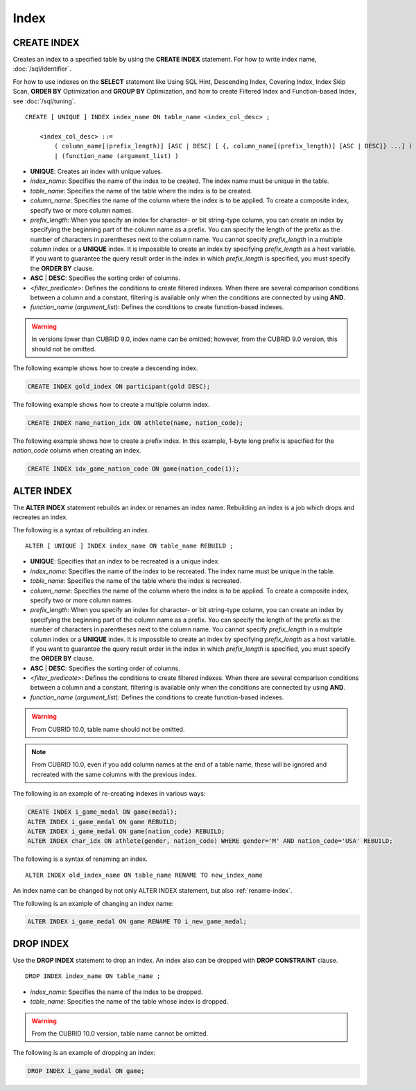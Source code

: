 *****
Index
*****

CREATE INDEX
============

Creates an index to a specified table by using the **CREATE INDEX** statement. For how to write index name, :doc:`/sql/identifier`.

For how to use indexes on the **SELECT** statement like Using SQL Hint, Descending Index, Covering Index, Index Skip Scan, **ORDER BY** Optimization and **GROUP BY** Optimization, and how to create Filtered Index and Function-based Index, see :doc:`/sql/tuning`.

::

    CREATE [ UNIQUE ] INDEX index_name ON table_name <index_col_desc> ;
     
        <index_col_desc> ::=
            ( column_name[(prefix_length)] [ASC | DESC] [ {, column_name[(prefix_length)] [ASC | DESC]} ...] ) [ WHERE <filter_predicate> ]
            | (function_name (argument_list) )

*   **UNIQUE**: Creates an index with unique values.
*   *index_name*: Specifies the name of the index to be created. The index name must be unique in the table.
*   *table_name*: Specifies the name of the table where the index is to be created.
*   *column_name*: Specifies the name of the column where the index is to be applied. To create a composite index, specify two or more column names.
*   *prefix_length*: When you specify an index for character- or bit string-type column, you can create an index by specifying the beginning part of the column name as a prefix. You can specify the length of the prefix as the number of characters in parentheses next to the column name. You cannot specify *prefix_length* in a multiple column index or a **UNIQUE** index. It is impossible to create an index by specifying *prefix_length* as a host variable. If you want to guarantee the query result order in the index in which *prefix_length* is specified, you must specify the **ORDER BY** clause.
*   **ASC** | **DESC**: Specifies the sorting order of columns. 
*   <*filter_predicate*>: Defines the conditions to create filtered indexes. When there are several comparison conditions between a column and a constant, filtering is available only when the conditions are connected by using **AND**.
*   *function_name* (*argument_list*): Defines the conditions to create function-based indexes.

.. warning:: In versions lower than CUBRID 9.0, index name can be omitted; however, from the CUBRID 9.0 version, this should not be omitted.

The following example shows how to create a descending index.

.. code-block:: sql

    CREATE INDEX gold_index ON participant(gold DESC);

The following example shows how to create a multiple column index.

.. code-block:: sql

    CREATE INDEX name_nation_idx ON athlete(name, nation_code);

The following example shows how to create a prefix index. In this example, 1-byte long prefix is specified for the *nation_code* column when creating an index.

.. code-block:: sql

    CREATE INDEX idx_game_nation_code ON game(nation_code(1));

.. _alter-index:

ALTER INDEX
===========

The **ALTER INDEX** statement rebuilds an index or renames an index name. Rebuilding an index is a job which drops and recreates an index.

The following is a syntax of rebuilding an index.

::

    ALTER [ UNIQUE ] INDEX index_name ON table_name REBUILD ;
     
*   **UNIQUE**: Specifies that an index to be recreated is a unique index.
*   *index_name*: Specifies the name of the index to be recreated. The index name must be unique in the table.
*   *table_name*: Specifies the name of the table where the index is recreated.
*   *column_name*: Specifies the name of the column where the index is to be applied. To create a composite index, specify two or more column names.
*   *prefix_length*: When you specify an index for character- or bit string-type column, you can create an index by specifying the beginning part of the column name as a prefix. You can specify the length of the prefix as the number of characters in parentheses next to the column name. You cannot specify *prefix_length* in a multiple column index or a **UNIQUE** index. It is impossible to create an index by specifying *prefix_length* as a host variable. If you want to guarantee the query result order in the index in which *prefix_length* is specified, you must specify the **ORDER BY** clause.
*   **ASC** | **DESC**: Specifies the sorting order of columns. 
*   <*filter_predicate*>: Defines the conditions to create filtered indexes. When there are several comparison conditions between a column and a constant, filtering is available only when the conditions are connected by using **AND**.
*   *function_name* (*argument_list*): Defines the conditions to create function-based indexes.

.. warning:: 

    From CUBRID 10.0, table name should not be omitted.

.. note:: 

    From CUBRID 10.0, even if you add column names at the end of a table name, these will be ignored and recreated with the same columns with the previous index.

The following is an example of re-creating indexes in various ways:

.. code-block:: sql

    CREATE INDEX i_game_medal ON game(medal);
    ALTER INDEX i_game_medal ON game REBUILD;
    ALTER INDEX i_game_medal ON game(nation_code) REBUILD;
    ALTER INDEX char_idx ON athlete(gender, nation_code) WHERE gender='M' AND nation_code='USA' REBUILD;

The following is a syntax of renaming an index.

:: 

    ALTER INDEX old_index_name ON table_name RENAME TO new_index_name 
     
An index name can be changed by not only ALTER INDEX statement, but also :ref:`rename-index`.

The following is an example of changing an index name:

.. code-block:: sql 

    ALTER INDEX i_game_medal ON game RENAME TO i_new_game_medal; 

DROP INDEX
==========

Use the **DROP INDEX** statement to drop an index. An index also can be dropped with **DROP CONSTRAINT** clause.

::

    DROP INDEX index_name ON table_name ;

*   *index_name*: Specifies the name of the index to be dropped.
*   *table_name*: Specifies the name of the table whose index is dropped.

.. warning:: 

    From the CUBRID 10.0 version, table name cannot be omitted.

The following is an example of dropping an index:

.. code-block:: sql

    DROP INDEX i_game_medal ON game;
